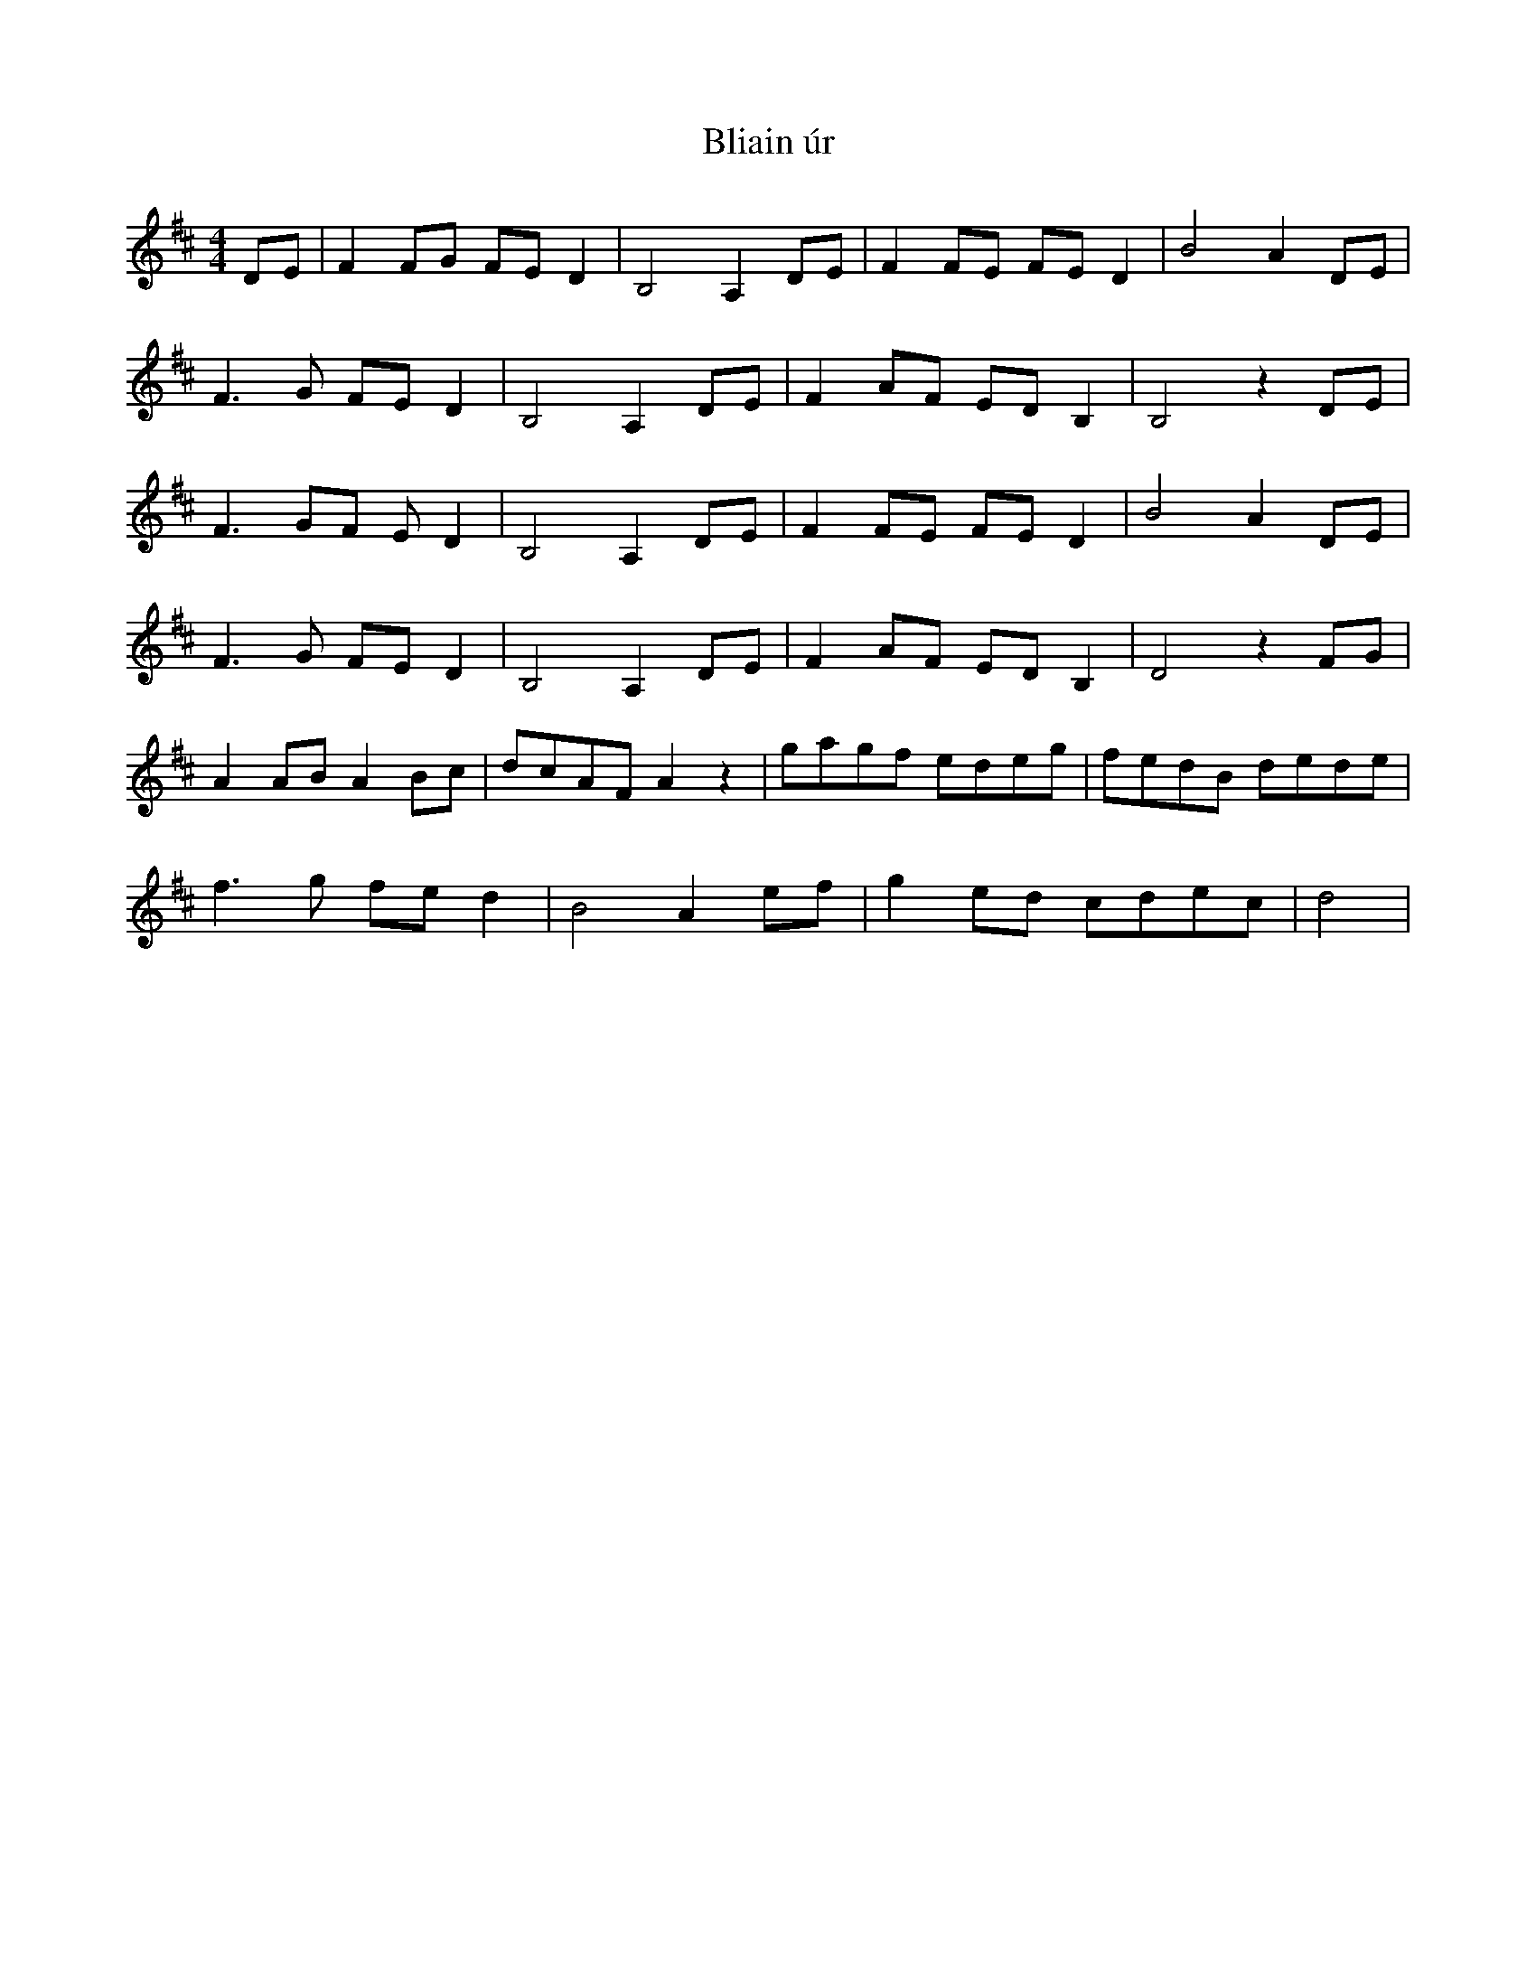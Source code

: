 X: 4070
T: Bliain úr
R: reel
M: 4/4
K: Dmajor
DE|F2FG FED2|B,4 A,2DE|F2FE FED2|B4 A2DE|
F3G FED2|B,4 A,2DE|F2AF EDB,2|B,4 z2DE|
F3GF ED2|B,4 A,2DE|F2FE FED2|B4 A2DE|
F3G FED2|B,4 A,2DE|F2AF EDB,2|D4 z2FG|
A2AB A2Bc|dcAF A2z2|gagf edeg|fedB dede|
f3g fed2|B4 A2ef|g2ed cdec|d4|

